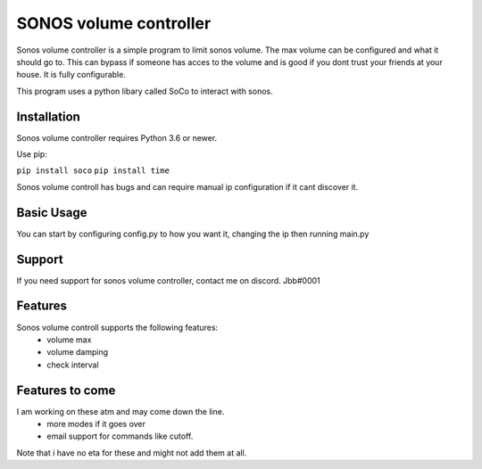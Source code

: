 SONOS volume controller
====

Sonos volume controller is a simple program to limit sonos volume. The max volume can be configured and what it should go to. This can bypass if someone has acces to the volume and is good if you dont trust your friends at your house. It is fully configurable. 

This program uses a python libary called SoCo to interact with sonos.


.. image:: https://travis-ci.com/SoCo/SoCo.svg?branch=master
   :target: https://travis-ci.com/SoCo/SoCo
   :alt: Build Status
  
Installation
------------

Sonos volume controller requires Python 3.6 or newer.

Use pip:

``pip install soco``
``pip install time``



Sonos volume controll has bugs and can require manual ip configuration if it cant discover it.

Basic Usage
-----------

You can start by configuring config.py to how you want it, changing the ip then running main.py



Support
-------

If you need support for sonos volume controller, contact me on discord. Jbb#0001



Features
--------

Sonos volume controll supports the following features:
 - volume max
 - volume damping
 - check interval
 

Features to come
--------

I am working on these atm and may come down the line.
 - more modes if it goes over
 - email support for commands like cutoff.
Note that i have no eta for these and might not add them at all.
